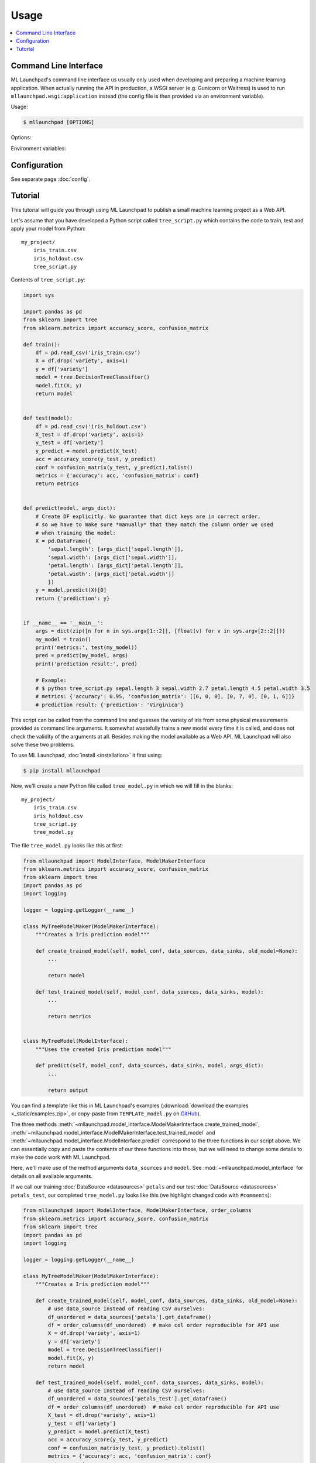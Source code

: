 ==============================================================================
Usage
==============================================================================

.. contents:: :local:

.. _cli:

Command Line Interface
------------------------------------------------------------------------------

ML Launchpad's command line interface us usually only used when developing and
preparing a machine learning application. When actually
running the API in production, a WSGI server (e.g. Gunicorn
or Waitress) is used to run ``mllaunchpad.wsgi:application`` instead
(the config file is then provided via an environment variable).

Usage:

.. code-block:: console

    $ mllaunchpad [OPTIONS]

.. program:: mllaunchpad

Options:

.. option:: -c <config_file>, --config <config_file>

    (Optional) Load configuration from <config_file>

.. option:: -t, --train

    Train, test and then store a new model (with test results).

.. option:: -r, --retest

    Retest an existing model and add test results to metadata.

.. option:: -p, --predict

    Run prediction on an existing model (with empty input).

.. option:: -a, --api

    Run API server (in debug mode, UNSAFE).

.. option:: -g <data_source>, --generateraml  <data_source>

    Generate and print RAML template based on data source <data_source>.

.. option:: -h, --help

    Print help.

.. option:: -v, --version

    Print the version.

Environment variables:

.. envvar:: LAUNCHPAD_CFG

    (Optional) path to :doc:`configuration file <config>`

.. envvar:: LAUNCHPAD_LOG

    (Optional) path to `logging configuration file <https://docs.python.org/3.8/library/logging.config.html>`_


Configuration
------------------------------------------------------------------------------

See separate page :doc:`config`.


.. _tutorial:

Tutorial
------------------------------------------------------------------------------

This tutorial will guide you through using ML Launchpad to publish
a small machine learning project as a Web API.

Let's assume that you have developed a Python script called ``tree_script.py``
which contains the code to train, test and apply your model from Python::

    my_project/
        iris_train.csv
        iris_holdout.csv
        tree_script.py

Contents of ``tree_script.py``:

.. code-block:: python

    import sys

    import pandas as pd
    from sklearn import tree
    from sklearn.metrics import accuracy_score, confusion_matrix

    def train():
        df = pd.read_csv('iris_train.csv')
        X = df.drop('variety', axis=1)
        y = df['variety']
        model = tree.DecisionTreeClassifier()
        model.fit(X, y)
        return model


    def test(model):
        df = pd.read_csv('iris_holdout.csv')
        X_test = df.drop('variety', axis=1)
        y_test = df['variety']
        y_predict = model.predict(X_test)
        acc = accuracy_score(y_test, y_predict)
        conf = confusion_matrix(y_test, y_predict).tolist()
        metrics = {'accuracy': acc, 'confusion_matrix': conf}
        return metrics


    def predict(model, args_dict):
        # Create DF explicitly. No guarantee that dict keys are in correct order,
        # so we have to make sure *manually* that they match the column order we used
        # when training the model:
        X = pd.DataFrame({
            'sepal.length': [args_dict['sepal.length']],
            'sepal.width': [args_dict['sepal.width']],
            'petal.length': [args_dict['petal.length']],
            'petal.width': [args_dict['petal.width']]
            })
        y = model.predict(X)[0]
        return {'prediction': y}


    if __name__ == '__main__':
        args = dict(zip([n for n in sys.argv[1::2]], [float(v) for v in sys.argv[2::2]]))
        my_model = train()
        print('metrics:', test(my_model))
        pred = predict(my_model, args)
        print('prediction result:', pred)

        # Example:
        # $ python tree_script.py sepal.length 3 sepal.width 2.7 petal.length 4.5 petal.width 3.5
        # metrics: {'accuracy': 0.95, 'confusion_matrix': [[6, 0, 0], [0, 7, 0], [0, 1, 6]]}
        # prediction result: {'prediction': 'Virginica'}


This script can be called from the command line and
guesses the variety of iris from some physical measurements provided
as command line arguments. It somewhat wastefully trains a new model
every time it is called, and does not check the validity of the arguments
at all. Besides making the model available as a Web API, ML Launchpad will
also solve these two problems.

To use ML Launchpad, :doc:`install <installation>` it first using:

.. code-block:: console

    $ pip install mllaunchpad

Now, we'll create a new Python file called ``tree_model.py`` in which we will fill in the
blanks::

    my_project/
        iris_train.csv
        iris_holdout.csv
        tree_script.py
        tree_model.py

The file ``tree_model.py`` looks like this at first:

.. code-block:: python

    from mllaunchpad import ModelInterface, ModelMakerInterface
    from sklearn.metrics import accuracy_score, confusion_matrix
    from sklearn import tree
    import pandas as pd
    import logging

    logger = logging.getLogger(__name__)

    class MyTreeModelMaker(ModelMakerInterface):
        """Creates a Iris prediction model"""

        def create_trained_model(self, model_conf, data_sources, data_sinks, old_model=None):
            ...

            return model

        def test_trained_model(self, model_conf, data_sources, data_sinks, model):
            ...

            return metrics


    class MyTreeModel(ModelInterface):
        """Uses the created Iris prediction model"""

        def predict(self, model_conf, data_sources, data_sinks, model, args_dict):
            ...

            return output


You can find a template like this in ML Launchpad's examples
(:download:`download the examples <_static/examples.zip>`,
or copy-paste from ``TEMPLATE_model.py`` on `GitHub <https://github.com/schuderer/mllaunchpad/blob/master/examples/TEMPLATE_model.py>`_).

The three methods
:meth:`~mllaunchpad.model_interface.ModelMakerInterface.create_trained_model`,
:meth:`~mllaunchpad.model_interface.ModelMakerInterface.test_trained_model`
and :meth:`~mllaunchpad.model_interface.ModelInterface.predict`
correspond to the three functions in our script above.
We can essentially copy and paste the contents of our three functions into
those, but we will need to change some details to make the code work with
ML Launchpad.

Here, we'll make use of the method arguments ``data_sources`` and ``model``.
See :mod:`~mllaunchpad.model_interface` for details on all available
arguments.

If we call our training :doc:`DataSource <datasources>` ``petals`` and our test
:doc:`DataSource <datasources>` ``petals_test``, our completed ``tree_model.py`` looks
like this (we highlight changed code with ``#comments``):

.. code-block:: python

    from mllaunchpad import ModelInterface, ModelMakerInterface, order_columns
    from sklearn.metrics import accuracy_score, confusion_matrix
    from sklearn import tree
    import pandas as pd
    import logging

    logger = logging.getLogger(__name__)

    class MyTreeModelMaker(ModelMakerInterface):
        """Creates a Iris prediction model"""

        def create_trained_model(self, model_conf, data_sources, data_sinks, old_model=None):
            # use data_source instead of reading CSV ourselves:
            df_unordered = data_sources['petals'].get_dataframe()
            df = order_columns(df_unordered)  # make col order reproducible for API use
            X = df.drop('variety', axis=1)
            y = df['variety']
            model = tree.DecisionTreeClassifier()
            model.fit(X, y)
            return model

        def test_trained_model(self, model_conf, data_sources, data_sinks, model):
            # use data_source instead of reading CSV ourselves:
            df_unordered = data_sources['petals_test'].get_dataframe()
            df = order_columns(df_unordered)  # make col order reproducible for API use
            X_test = df.drop('variety', axis=1)
            y_test = df['variety']
            y_predict = model.predict(X_test)
            acc = accuracy_score(y_test, y_predict)
            conf = confusion_matrix(y_test, y_predict).tolist()
            metrics = {'accuracy': acc, 'confusion_matrix': conf}
            return metrics


    class MyTreeModel(ModelInterface):
        """Uses the created Iris prediction model"""

        def predict(self, model_conf, data_sources, data_sinks, model, args_dict):
            # No changes required, but instead of this clumsy construct here...
            # X = pd.DataFrame({
            #     'sepal.length': [args_dict['sepal.length']],
            #     'sepal.width': [args_dict['sepal.width']],
            #     'petal.length': [args_dict['petal.length']],
            #     'petal.width': [args_dict['petal.width']]
            #     })
            # ... we can use this much shorter method thanks to using
            # order_columns earlier, guaranteeing deterministic column ordering:
            X = order_columns(pd.DataFrame(args_dict, index=[0]))
            y = model.predict(X)[0]
            return {'prediction': y}

So we are now getting our data from the ``data_source`` arguments
instead of directly from ``csv`` files, and we get our ``model``
object passed as an argument, same as before.

The three methods return the same things as our own functions:

* :meth:`~mllaunchpad.model_interface.ModelMakerInterface.create_trained_model`
  returns a trained model object (can be pretty much anything),

* :meth:`~mllaunchpad.model_interface.ModelMakerInterface.test_trained_model`
  returns a ``dict`` with
  metrics (can also contain ``lists``, numpy arrays or pandas DataFrames), and

* :meth:`~mllaunchpad.model_interface.ModelInterface.predict`
  returns a prediction (usually a ``dict``, but
  can also contain ``lists``, numpy arrays or pandas DataFrames).


Next, we will configure some extra info about our model,
as well as tell ML Launchpad where to find
the ``petal`` and ``petal_test`` :doc:`DataSources <datasources>`.

Create a file called ``tree_cfg.yml``::

    my_project/
        iris_train.csv
        iris_holdout.csv
        tree_model.py
        tree_cfg.yml

(We're done with our original ``tree_script.py`` so I've removed it)

Contents of ``tree_cfg.yml``:

.. code-block:: yaml

    datasources:
      petals:
        type: csv
        path: ./iris_train.csv  # The string can also be a URL. Valid URL schemes include http, ftp, s3, and file.
        expires: 0  # -1: never (=cached forever), 0: immediately (=no caching), >0: time in seconds.
        options: {}
        tags: train
      petals_test:
        type: csv
        path: ./iris_holdout.csv
        expires: 3600
        options: {}
        tags: test

    model_store:
      location: ./model_store  # Just in current directory for now

    model:
      name: TreeModel
      version: '0.0.1'  # use semantic versioning (<breaking>.<adding>.<fix>), first segment will be used in API url as e.g. .../v1/...
      module: tree_model  # same as file name without .py
      train_options: {}
      predict_options: {}

    api:
      name: iris  # name of the service api
      raml: tree.raml
      preload_datasources: False  # Load datasources into memory before any predictions. Only makes sense with caching.


Here, we define our ``datasources`` so ML Launchpad knows where to find the
data we refer to from our model. Besides ``csv`` files,
other types of DataSources are supported, and
:ref:`extending DataSources <extending>` is also possible.
(see :doc:`datasources` for more information on supported
builtin :class:`~mllaunchpad.resource.DataSources`).

The ``model_store`` is just a directory where all trained models will
be stored together with their metrics.

The ``model`` section gives our model a name and version which will be
used to uniquely identify it when saving/loading. Here, we also
provide the importable name of our ``tree_model.py``, which is just
``tree_model``. If it were in a package (directory) called ``something``,
we would write ``something.tree_model`` instead.
It's a good idea to make sure our model is in Pythons path (``sys.path``
or ``PYTHONPATH``) so it can be found when ML Launchpad wants to import it.

The ``api`` section provides details on the Web API we want to publish.
This section is maybe surprisingly empty. The reason is that the API
definition is off-loaded into a *RESTful API Markup Language* (RAML) file.

You can genereate a RAML file using the command line tool that has
been installed when you installed ML Launchpad:

.. code-block:: console

    $ mllaunchpad --config=tree_cfg.yml --generateraml=petals >tree.raml

This creates the API definition file ``tree.raml`` using the columns
and their types in the ``petals`` datasource for defining parameters.
We still need to adapt this file a little because it also lists
our target variable ``variety`` as an input parameter, which we don't
want, so we edit the file and remove these lines:

.. code-block:: yaml

      variety:
        displayName: Friendly Name of variety
        type: string
        description: Description of what variety really is
        example: 'Versicolor'
        required: true

This is the only change which is necessary from a technical standpoint.
Feel free to read the RAML file and improve the template descriptions
there, correct ``mythings`` to something that makes sense, like
``varieties``, adapt the output format to what you want to use, and so on.

Our model is done! Let's try it out.

.. code-block:: console

    $ mllaunchpad --config=tree_cfg.yml --train

Now we have a trained model in our ``model_store``. Let's run a test Web API
(only for debug purposes, :doc:`see here <about>` for running production APIs):

.. code-block:: console

    $ mllaunchpad --config=tree_cfg.yml --api

We can find a test URL in our generated ``tree.raml``. Just remove
the ``&variety=...`` part, and open the link
http://127.0.0.1:5000/iris/v0/mythings?sepal.length=5.6&sepal.width=2.7&petal.length=4.2&petal.width=1.3
e.g. in Chrome. You can see the result of our model's prediction
immediately:

.. code-block:: json

    {
        "prediction": "Versicolor"
    }

Automatic input validation is included for free. Try changing the URL to
provide a string value instead of a number, or remove one of the parameters,
and you get a message explaining what is wrong.

What we have now is what is called RESTful API. Web APIs like this are easy
to use by other systems or web sites to include your model's
predictions in their functionality.

Here's a quick hacked-together HTML page which makes the predictions
available to an end user:

.. code-block:: html

  <!DOCTYPE html>
  <html><body>
      <h2>Iris Tree Demo</h2>
      <p>
          Sepal Width: <input id="sl" type="range" min="0.1" max="7" step="0.1"><br>
          Sepal Length: <input id="sw" type="range" min="0.1" max="7" step="0.1"><br>
          Petal Length: <input id="pl" type="range" min="0.1" max="7" step="0.1"><br>
          Petal Width: <input id="pw" type="range" min="0.1" max="7" step="0.1"><br>
      </p>
      <p id="output"></p>
      <script>
          function predict() {
              let sl = document.querySelector('#sl').value;
              let sw = document.querySelector('#sw').value;
              let pl = document.querySelector('#pl').value;
              let pw = document.querySelector('#pw').value;
              fetch(`http://127.0.0.1:5000/iris/v0/mythings?sepal.length=${sl}&sepal.width=${sw}&petal.length=${pl}&petal.width=${pw}`)
              .then(function(response) {
                  console.log(response);
                  return response.json();
              })
              .then(function(myJson) {
                  console.log(myJson);
                  document.querySelector('#output').innerHTML =
                    `This is an example of the ${myJson.iris_variety} variety`;
              });
          }
          let inputs = document.querySelectorAll('input');
          for (let input of inputs) {
              input.addEventListener('change', predict, false);
          }
      </script>
  </body></html>

If you put prototype HTML interfaces like this in a ``static`` subfolder, then
they will be accessible at e.g. http://127.0.0.1:5000/static/tree.html.
Keep in mind that this is only for demo/debug usage, not for production. The
position of the ``static`` subfolder is governed by the ``api:root_path`` key
(with a default value of ``.``) in your config file.

You can find this and other examples `here <https://github.com/schuderer/mllaunchpad/>`_
(`download <_static/examples.zip>`_).
To run the ``tree`` example from this tutorial:

.. code-block:: console

    $ cd examples
    $ mllaunchpad --config=tree_cfg.yml --train
    $ mllaunchpad --config=tree_cfg.yml --api

Then open http://127.0.0.1:5000/static/tree.html in your browser.

To learn more, have a look at the examples provided in `mllaunchpad's GitHub repository <https://github.com/schuderer/mllaunchpad/>`_
(`examples as zip file <_static/examples.zip>`_).
